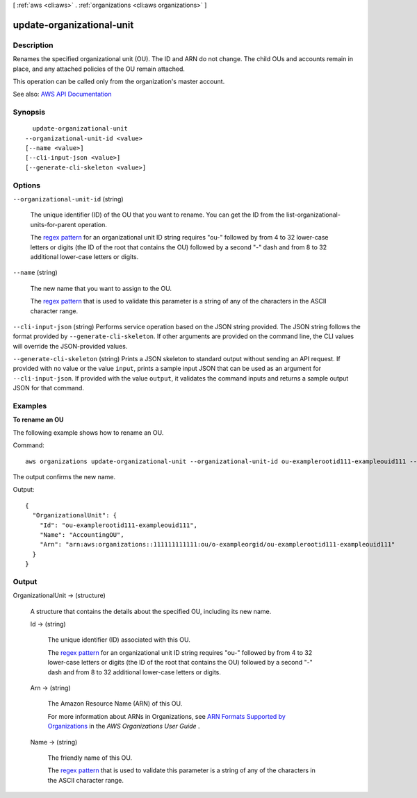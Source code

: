 [ :ref:`aws <cli:aws>` . :ref:`organizations <cli:aws organizations>` ]

.. _cli:aws organizations update-organizational-unit:


**************************
update-organizational-unit
**************************



===========
Description
===========



Renames the specified organizational unit (OU). The ID and ARN do not change. The child OUs and accounts remain in place, and any attached policies of the OU remain attached. 

 

This operation can be called only from the organization's master account.



See also: `AWS API Documentation <https://docs.aws.amazon.com/goto/WebAPI/organizations-2016-11-28/UpdateOrganizationalUnit>`_


========
Synopsis
========

::

    update-organizational-unit
  --organizational-unit-id <value>
  [--name <value>]
  [--cli-input-json <value>]
  [--generate-cli-skeleton <value>]




=======
Options
=======

``--organizational-unit-id`` (string)


  The unique identifier (ID) of the OU that you want to rename. You can get the ID from the  list-organizational-units-for-parent operation.

   

  The `regex pattern <http://wikipedia.org/wiki/regex>`_ for an organizational unit ID string requires "ou-" followed by from 4 to 32 lower-case letters or digits (the ID of the root that contains the OU) followed by a second "-" dash and from 8 to 32 additional lower-case letters or digits.

  

``--name`` (string)


  The new name that you want to assign to the OU.

   

  The `regex pattern <http://wikipedia.org/wiki/regex>`_ that is used to validate this parameter is a string of any of the characters in the ASCII character range.

  

``--cli-input-json`` (string)
Performs service operation based on the JSON string provided. The JSON string follows the format provided by ``--generate-cli-skeleton``. If other arguments are provided on the command line, the CLI values will override the JSON-provided values.

``--generate-cli-skeleton`` (string)
Prints a JSON skeleton to standard output without sending an API request. If provided with no value or the value ``input``, prints a sample input JSON that can be used as an argument for ``--cli-input-json``. If provided with the value ``output``, it validates the command inputs and returns a sample output JSON for that command.



========
Examples
========

**To rename an OU**

The following example shows how to rename an OU. 

Command::

  aws organizations update-organizational-unit --organizational-unit-id ou-examplerootid111-exampleouid111 --name AccountingOU
  
The output confirms the new name.

Output::

  {
    "OrganizationalUnit": {
      "Id": "ou-examplerootid111-exampleouid111",
      "Name": "AccountingOU",
      "Arn": "arn:aws:organizations::111111111111:ou/o-exampleorgid/ou-examplerootid111-exampleouid111"
    }
  }

======
Output
======

OrganizationalUnit -> (structure)

  

  A structure that contains the details about the specified OU, including its new name.

  

  Id -> (string)

    

    The unique identifier (ID) associated with this OU.

     

    The `regex pattern <http://wikipedia.org/wiki/regex>`_ for an organizational unit ID string requires "ou-" followed by from 4 to 32 lower-case letters or digits (the ID of the root that contains the OU) followed by a second "-" dash and from 8 to 32 additional lower-case letters or digits.

    

    

  Arn -> (string)

    

    The Amazon Resource Name (ARN) of this OU.

     

    For more information about ARNs in Organizations, see `ARN Formats Supported by Organizations <http://docs.aws.amazon.com/organizations/latest/userguide/orgs_permissions.html#orgs-permissions-arns>`_ in the *AWS Organizations User Guide* .

    

    

  Name -> (string)

    

    The friendly name of this OU.

     

    The `regex pattern <http://wikipedia.org/wiki/regex>`_ that is used to validate this parameter is a string of any of the characters in the ASCII character range.

    

    

  

